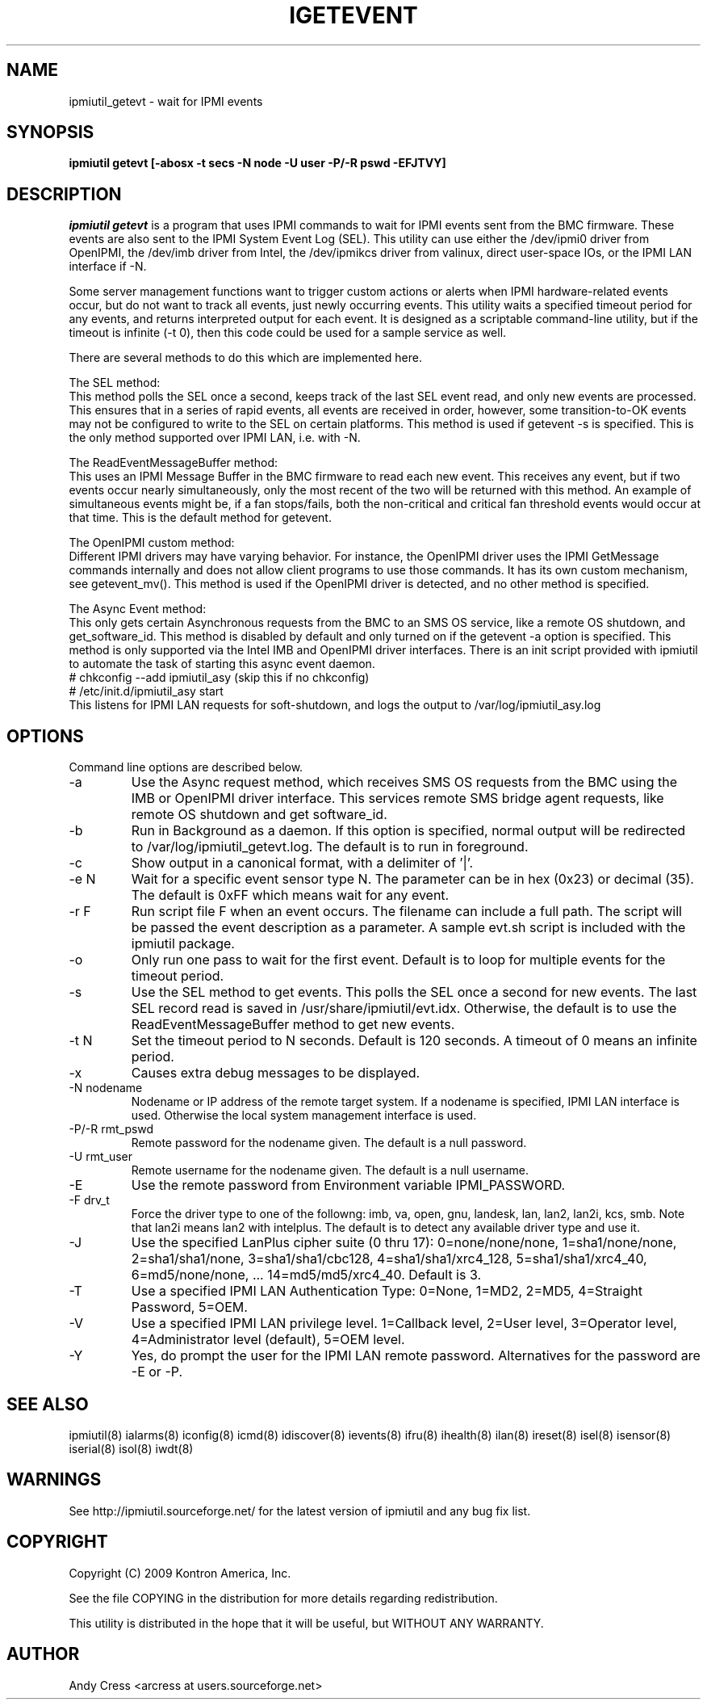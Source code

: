 .TH IGETEVENT 8 "Version 1.2: 17 Feb 2010"
.SH NAME
ipmiutil_getevt \- wait for IPMI events
.SH SYNOPSIS
.B "ipmiutil getevt [-abosx -t secs -N node -U user -P/-R pswd -EFJTVY]"

.SH DESCRIPTION
.I ipmiutil getevt
is a program that uses IPMI commands to
wait for IPMI events sent from the BMC firmware.  These events are
also sent to the IPMI System Event Log (SEL).
This utility can use either the /dev/ipmi0 driver from OpenIPMI,
the /dev/imb driver from Intel, the /dev/ipmikcs driver from valinux,
direct user-space IOs, or the IPMI LAN interface if \-N.

Some server management functions want to trigger custom actions or
alerts when IPMI hardware-related events occur, but do not want to
track all events, just newly occurring events.
This utility waits a specified timeout period for any events, and
returns interpreted output for each event.  It is designed as a
scriptable command-line utility, but if the timeout is infinite
(\-t 0), then this code could be used for a sample service as well.

.br
There are several methods to do this which are implemented here.
.PP
The SEL method:
.br
This method polls the SEL once a second, keeps track of the last
SEL event read, and only new events are processed.  This ensures
that in a series of rapid events, all events are received in order,
however, some transition-to-OK events may not be configured to
write to the SEL on certain platforms.
This method is used if getevent \-s is specified.
This is the only method supported over IPMI LAN, i.e. with \-N.
.PP
The ReadEventMessageBuffer method:
.br
This uses an IPMI Message Buffer in the BMC firmware to read
each new event.  This receives any event, but if two events
occur nearly simultaneously, only the most recent of the two
will be returned with this method.  An example of simultaneous
events might be, if a fan stops/fails, both the non-critical
and critical fan threshold events would occur at that time.
This is the default method for getevent.
.PP
The OpenIPMI custom method:
.br
Different IPMI drivers may have varying behavior.  For instance,
the OpenIPMI driver uses the IPMI GetMessage commands internally
and does not allow client programs to use those commands.  It has
its own custom mechanism, see getevent_mv().
This method is used if the OpenIPMI driver is detected, and
no other method is specified.
.PP
The Async Event method:
.br
This only gets certain Asynchronous requests from the BMC to an
SMS OS service, like a remote OS shutdown, and get_software_id.
This method is disabled by default and only turned on if
the getevent \-a option is specified.  This method is only
supported via the Intel IMB and OpenIPMI driver interfaces.
There is an init script provided with ipmiutil to automate the
task of starting this async event daemon.
.br
# chkconfig \-\-add ipmiutil_asy     (skip this if no chkconfig)
.br
# /etc/init.d/ipmiutil_asy start
.br
This listens for IPMI LAN requests for soft-shutdown, and logs
the output to /var/log/ipmiutil_asy.log

.SH OPTIONS
Command line options are described below.

.IP "-a"
Use the Async request method, which receives SMS OS requests
from the BMC using the IMB or OpenIPMI driver interface.  This services
remote SMS bridge agent requests, like remote OS shutdown and get software_id.
.IP "-b"
Run in Background as a daemon.  If this option is specified, normal output
will be redirected to /var/log/ipmiutil_getevt.log.  The default is to run
in foreground.
.IP "-c"
Show output in a canonical format, with a delimiter of '|'.
.IP "-e N"
Wait for a specific event sensor type N.
The parameter can be in hex (0x23) or decimal (35).
The default is 0xFF which means wait for any event.
.IP "-r F"
Run script file F when an event occurs.  The filename can include a full path.
The script will be passed the event description as a parameter.
A sample evt.sh script is included with the ipmiutil package.
.IP "-o"
Only run one pass to wait for the first event.  Default is to loop for multiple events for the timeout period.
.IP "-s"
Use the SEL method to get events.  This polls the SEL once a second for new
events.  The last SEL record read is saved in /usr/share/ipmiutil/evt.idx.
Otherwise, the default is to use the ReadEventMessageBuffer method
to get new events.
.IP "-t N"
Set the timeout period to N seconds.  Default is 120 seconds.
A timeout of 0 means an infinite period.
.IP "-x"
Causes extra debug messages to be displayed.
.IP "-N nodename"
Nodename or IP address of the remote target system.  If a nodename is
specified, IPMI LAN interface is used.  Otherwise the local system
management interface is used.
.IP "-P/-R rmt_pswd"
Remote password for the nodename given.  The default is a null password.
.IP "-U rmt_user"
Remote username for the nodename given.  The default is a null username.
.IP "-E"
Use the remote password from Environment variable IPMI_PASSWORD.
.IP "-F drv_t"
Force the driver type to one of the followng:
imb, va, open, gnu, landesk, lan, lan2, lan2i, kcs, smb.
Note that lan2i means lan2 with intelplus.
The default is to detect any available driver type and use it.
.IP "-J"
Use the specified LanPlus cipher suite (0 thru 17): 0=none/none/none,
1=sha1/none/none, 2=sha1/sha1/none, 3=sha1/sha1/cbc128, 4=sha1/sha1/xrc4_128,
5=sha1/sha1/xrc4_40, 6=md5/none/none, ... 14=md5/md5/xrc4_40.
Default is 3.
.IP "-T"
Use a specified IPMI LAN Authentication Type: 0=None, 1=MD2, 2=MD5, 4=Straight Password, 5=OEM.
.IP "-V"
Use a specified IPMI LAN privilege level. 1=Callback level, 2=User level, 3=Operator level, 4=Administrator level (default), 5=OEM level.
.IP "-Y"
Yes, do prompt the user for the IPMI LAN remote password.
Alternatives for the password are \-E or \-P.


.SH "SEE ALSO"
ipmiutil(8) ialarms(8) iconfig(8) icmd(8) idiscover(8) ievents(8) ifru(8) ihealth(8) ilan(8) ireset(8) isel(8) isensor(8) iserial(8) isol(8) iwdt(8)

.SH WARNINGS
See http://ipmiutil.sourceforge.net/ for the latest version of ipmiutil and any bug fix list.

.SH COPYRIGHT
Copyright (C) 2009  Kontron America, Inc.
.PP
See the file COPYING in the distribution for more details
regarding redistribution.
.PP
This utility is distributed in the hope that it will be useful, but
WITHOUT ANY WARRANTY.

.SH AUTHOR
.PP
Andy Cress <arcress at users.sourceforge.net>
.br

